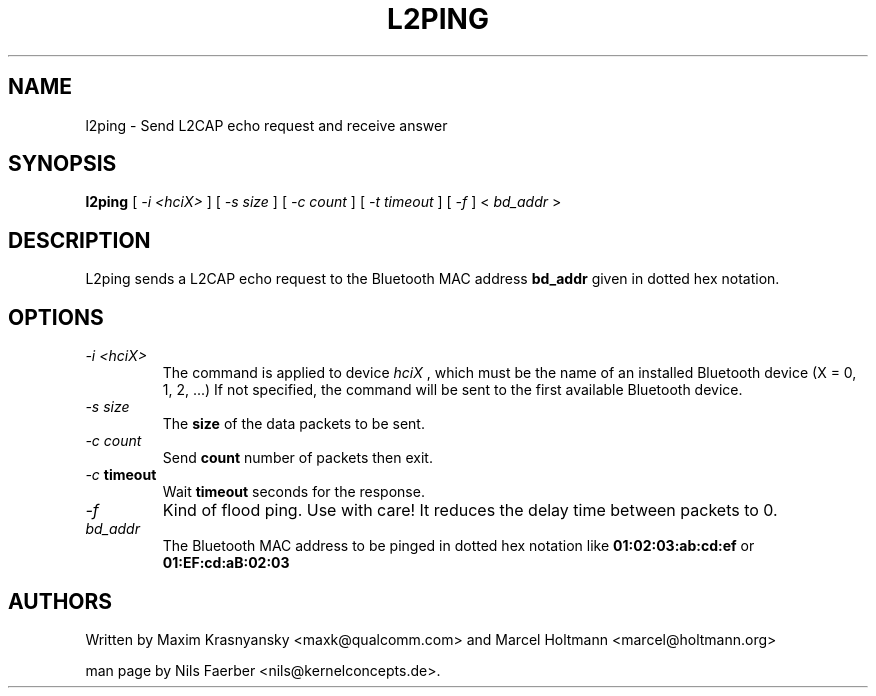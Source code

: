 .TH L2PING 1 "Jan 22 2002" BlueZ "Linux System Administration"
.SH NAME
l2ping \- Send L2CAP echo request and receive answer
.SH SYNOPSIS
.B l2ping
[
.I -i <hciX>
] [
.I -s size
] [
.I -c count
] [
.I -t timeout
] [
.I -f
] <
.I bd_addr
>
.SH DESCRIPTION
.LP
L2ping sends a L2CAP echo request to the Bluetooth MAC address
.B bd_addr
given in dotted hex notation.
.SH OPTIONS
.TP
.I -i " <hciX>"
The command is applied to device
.I
hciX
, which must be the name of an installed Bluetooth device (X = 0, 1, 2, ...)
If not specified, the command will be sent to the first available Bluetooth
device.
.TP
.I -s size
The
.B size
of the data packets to be sent.
.TP
.I -c count
Send
.B count
number of packets then exit.
.TP
.I -c \fBtimeout\fP
Wait
.B \fBtimeout\fP
seconds for the response.
.TP
.I -f
Kind of flood ping. Use with care! It reduces the delay time between packets
to 0.
.TP
.I bd_addr
The Bluetooth MAC address to be pinged in dotted hex notation like
.B 01:02:03:ab:cd:ef
or
.B 01:EF:cd:aB:02:03
.SH AUTHORS
Written by Maxim Krasnyansky <maxk@qualcomm.com> and Marcel Holtmann <marcel@holtmann.org>
.PP
man page by Nils Faerber <nils@kernelconcepts.de>.
